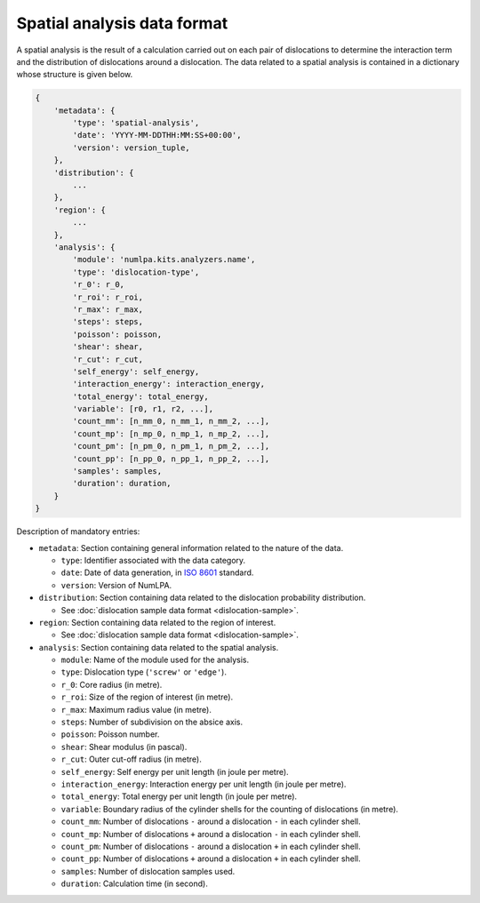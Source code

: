 Spatial analysis data format
=============================

A spatial analysis is the result of a calculation carried out on each pair of dislocations to determine the interaction term and the distribution of dislocations around a dislocation.
The data related to a spatial analysis is contained in a dictionary whose structure is given below.

.. code-block:: python

   {
       'metadata': {
           'type': 'spatial-analysis',
           'date': 'YYYY-MM-DDTHH:MM:SS+00:00',
           'version': version_tuple,
       },
       'distribution': {
           ...
       },
       'region': {
           ...
       },
       'analysis': {
           'module': 'numlpa.kits.analyzers.name',
           'type': 'dislocation-type',
           'r_0': r_0,
           'r_roi': r_roi,
           'r_max': r_max,
           'steps': steps,
           'poisson': poisson,
           'shear': shear,
           'r_cut': r_cut,
           'self_energy': self_energy,
           'interaction_energy': interaction_energy,
           'total_energy': total_energy,
           'variable': [r0, r1, r2, ...],
           'count_mm': [n_mm_0, n_mm_1, n_mm_2, ...],
           'count_mp': [n_mp_0, n_mp_1, n_mp_2, ...],
           'count_pm': [n_pm_0, n_pm_1, n_pm_2, ...],
           'count_pp': [n_pp_0, n_pp_1, n_pp_2, ...],
           'samples': samples,
           'duration': duration,
       }
   }

Description of mandatory entries:

* ``metadata``: Section containing general information related to the nature of the data.

  * ``type``: Identifier associated with the data category.

  * ``date``: Date of data generation, in `ISO 8601 <https://www.iso.org/iso-8601-date-and-time-format.html>`_ standard.

  * ``version``: Version of NumLPA.

* ``distribution``: Section containing data related to the dislocation probability distribution.

  * See :doc:`dislocation sample data format <dislocation-sample>`.

* ``region``: Section containing data related to the region of interest.

  * See :doc:`dislocation sample data format <dislocation-sample>`.

* ``analysis``: Section containing data related to the spatial analysis.

  * ``module``: Name of the module used for the analysis.

  * ``type``: Dislocation type (``'screw'`` or ``'edge'``).

  * ``r_0``: Core radius (in metre).

  * ``r_roi``: Size of the region of interest (in metre).

  * ``r_max``: Maximum radius value (in metre).

  * ``steps``: Number of subdivision on the absice axis.

  * ``poisson``: Poisson number.

  * ``shear``: Shear modulus (in pascal).

  * ``r_cut``: Outer cut-off radius (in metre).

  * ``self_energy``: Self energy per unit length (in joule per metre).

  * ``interaction_energy``: Interaction energy per unit length (in joule per metre).

  * ``total_energy``: Total energy per unit length (in joule per metre).

  * ``variable``: Boundary radius of the cylinder shells for the counting of dislocations (in metre).

  * ``count_mm``: Number of dislocations ``-`` around a dislocation ``-`` in each cylinder shell.

  * ``count_mp``: Number of dislocations ``+`` around a dislocation ``-`` in each cylinder shell.

  * ``count_pm``: Number of dislocations ``-`` around a dislocation ``+`` in each cylinder shell.

  * ``count_pp``: Number of dislocations ``+`` around a dislocation ``+`` in each cylinder shell.

  * ``samples``: Number of dislocation samples used.

  * ``duration``: Calculation time (in second).
